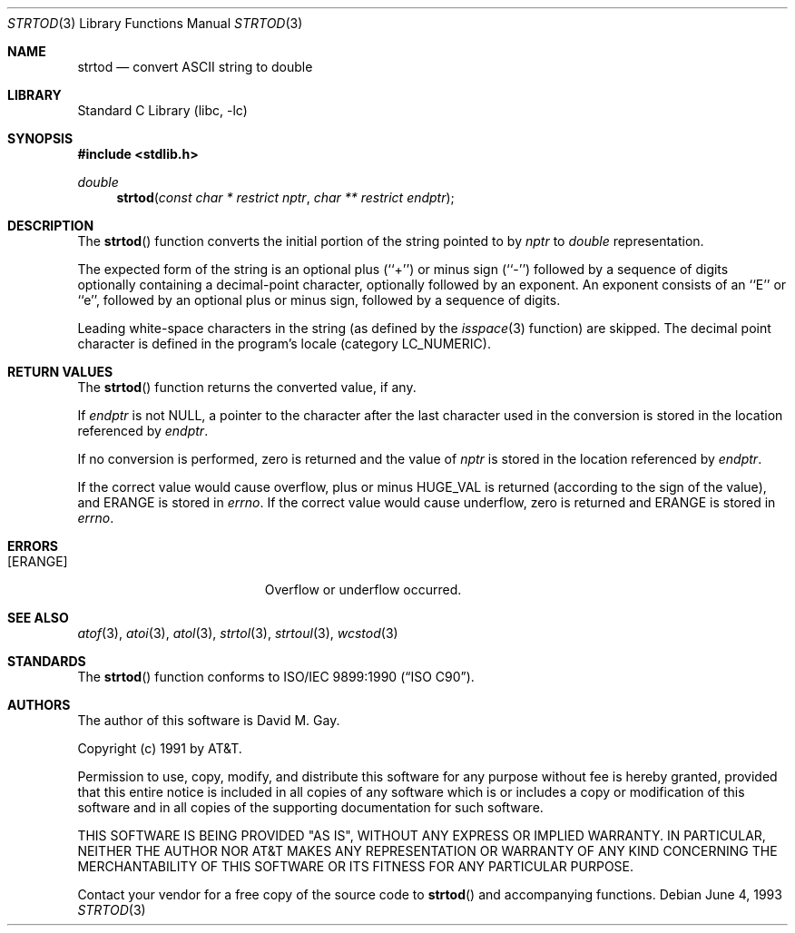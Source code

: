 .\" Copyright (c) 1990, 1991, 1993
.\"	The Regents of the University of California.  All rights reserved.
.\"
.\" This code is derived from software contributed to Berkeley by
.\" the American National Standards Committee X3, on Information
.\" Processing Systems.
.\"
.\" Redistribution and use in source and binary forms, with or without
.\" modification, are permitted provided that the following conditions
.\" are met:
.\" 1. Redistributions of source code must retain the above copyright
.\"    notice, this list of conditions and the following disclaimer.
.\" 2. Redistributions in binary form must reproduce the above copyright
.\"    notice, this list of conditions and the following disclaimer in the
.\"    documentation and/or other materials provided with the distribution.
.\" 3. All advertising materials mentioning features or use of this software
.\"    must display the following acknowledgement:
.\"	This product includes software developed by the University of
.\"	California, Berkeley and its contributors.
.\" 4. Neither the name of the University nor the names of its contributors
.\"    may be used to endorse or promote products derived from this software
.\"    without specific prior written permission.
.\"
.\" THIS SOFTWARE IS PROVIDED BY THE REGENTS AND CONTRIBUTORS ``AS IS'' AND
.\" ANY EXPRESS OR IMPLIED WARRANTIES, INCLUDING, BUT NOT LIMITED TO, THE
.\" IMPLIED WARRANTIES OF MERCHANTABILITY AND FITNESS FOR A PARTICULAR PURPOSE
.\" ARE DISCLAIMED.  IN NO EVENT SHALL THE REGENTS OR CONTRIBUTORS BE LIABLE
.\" FOR ANY DIRECT, INDIRECT, INCIDENTAL, SPECIAL, EXEMPLARY, OR CONSEQUENTIAL
.\" DAMAGES (INCLUDING, BUT NOT LIMITED TO, PROCUREMENT OF SUBSTITUTE GOODS
.\" OR SERVICES; LOSS OF USE, DATA, OR PROFITS; OR BUSINESS INTERRUPTION)
.\" HOWEVER CAUSED AND ON ANY THEORY OF LIABILITY, WHETHER IN CONTRACT, STRICT
.\" LIABILITY, OR TORT (INCLUDING NEGLIGENCE OR OTHERWISE) ARISING IN ANY WAY
.\" OUT OF THE USE OF THIS SOFTWARE, EVEN IF ADVISED OF THE POSSIBILITY OF
.\" SUCH DAMAGE.
.\"
.\"     @(#)strtod.3	8.1 (Berkeley) 6/4/93
.\" $FreeBSD$
.\"
.Dd June 4, 1993
.Dt STRTOD 3
.Os
.Sh NAME
.Nm strtod
.Nd convert
.Tn ASCII
string to double
.Sh LIBRARY
.Lb libc
.Sh SYNOPSIS
.In stdlib.h
.Ft double
.Fn strtod "const char * restrict nptr" "char ** restrict endptr"
.Sh DESCRIPTION
The
.Fn strtod
function converts the initial portion of the string
pointed to by
.Fa nptr
to
.Em double
representation.
.Pp
The expected form of the string is an optional plus (``+'') or minus
sign (``\-'') followed by a sequence of digits optionally containing
a decimal-point character, optionally followed by an exponent.
An exponent consists of an ``E'' or ``e'', followed by an optional plus
or minus sign, followed by a sequence of digits.
.Pp
Leading white-space characters in the string (as defined by the
.Xr isspace 3
function) are skipped.
The decimal point
character is defined in the program's locale (category
.Dv LC_NUMERIC ) .
.Sh RETURN VALUES
The
.Fn strtod
function returns the converted value, if any.
.Pp
If
.Fa endptr
is not
.Dv NULL ,
a pointer to the character after the last character used
in the conversion is stored in the location referenced by
.Fa endptr .
.Pp
If no conversion is performed, zero is returned and the value of
.Fa nptr
is stored in the location referenced by
.Fa endptr .
.Pp
If the correct value would cause overflow, plus or minus
.Dv HUGE_VAL
is returned (according to the sign of the value), and
.Er ERANGE
is stored in
.Va errno .
If the correct value would cause underflow, zero is
returned and
.Er ERANGE
is stored in
.Va errno .
.Sh ERRORS
.Bl -tag -width Er
.It Bq Er ERANGE
Overflow or underflow occurred.
.El
.Sh SEE ALSO
.Xr atof 3 ,
.Xr atoi 3 ,
.Xr atol 3 ,
.Xr strtol 3 ,
.Xr strtoul 3 ,
.Xr wcstod 3
.Sh STANDARDS
The
.Fn strtod
function
conforms to
.St -isoC .
.Sh AUTHORS
The author of this software is
.An David M. Gay .
.Pp
Copyright (c) 1991 by AT&T.
.Pp
Permission to use, copy, modify, and distribute this software for any
purpose without fee is hereby granted, provided that this entire notice
is included in all copies of any software which is or includes a copy
or modification of this software and in all copies of the supporting
documentation for such software.
.Pp
THIS SOFTWARE IS BEING PROVIDED "AS IS", WITHOUT ANY EXPRESS OR IMPLIED
WARRANTY.  IN PARTICULAR, NEITHER THE AUTHOR NOR AT&T MAKES ANY
REPRESENTATION OR WARRANTY OF ANY KIND CONCERNING THE MERCHANTABILITY
OF THIS SOFTWARE OR ITS FITNESS FOR ANY PARTICULAR PURPOSE.
.Pp
Contact your vendor for a free copy of the source code to
.Fn strtod
and accompanying functions.
